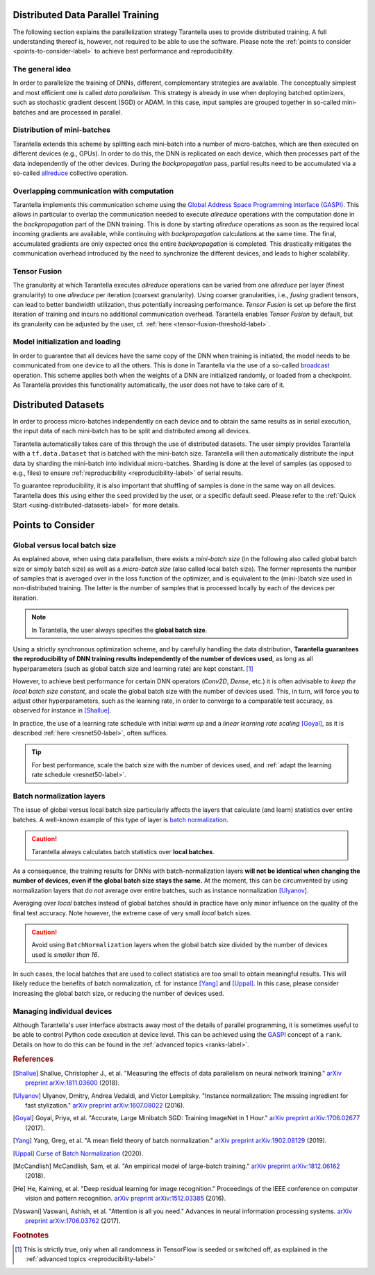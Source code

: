Distributed Data Parallel Training
==================================

The following section explains the parallelization strategy Tarantella uses to
provide distributed training. A full understanding thereof is, however, not required 
to be able to use the software. Please note the :ref:`points to consider <points-to-consider-label>`
to achieve best performance and reproducibility.

The general idea
----------------

In order to parallelize the training of DNNs, different, complementary strategies are available.
The conceptually simplest and most efficient one is called *data parallelism*. This strategy
is already in use when deploying batched optimizers, such as stochastic gradient descent (SGD)
or ADAM. In this case, input samples are grouped together in so-called mini-batches and
are processed in parallel.

Distribution of mini-batches
----------------------------

Tarantella extends this scheme by splitting each mini-batch into a number of micro-batches,
which are then executed on different devices (e.g., GPUs).
In order to do this, the DNN is replicated on each device,
which then processes part of the data independently of the other devices.
During the *backpropagation* pass, partial results need to be accumulated via a so-called
`allreduce <https://en.wikipedia.org/wiki/Collective_operation#All-Reduce_%5B5%5D>`_
collective operation.

Overlapping communication with computation
------------------------------------------

Tarantella implements this communication scheme using the
`Global Address Space Programming Interface (GASPI) <https://en.wikipedia.org/wiki/Global_Address_Space_Programming_Interface>`_.
This allows in particular to overlap the communication needed to execute *allreduce* operations
with the computation done in the *backpropagation* part of the DNN training.
This is done by starting *allreduce* operations as soon as the required local incoming gradients are
available, while continuing with *backpropagation* calculations at the same time.
The final, accumulated gradients are only expected once the entire *backpropagation* is completed.
This drastically mitigates the communication overhead introduced by the need to synchronize
the different devices, and leads to higher scalability.

.. _tensor-fusion-label:

Tensor Fusion
-------------

The granularity at which Tarantella executes *allreduce* operations can be varied from
one *allreduce* per layer (finest granularity) to one *allreduce* per iteration (coarsest granularity).
Using coarser granularities, i.e., *fusing* gradient tensors,
can lead to better bandwidth utilization, thus potentially increasing performance.
*Tensor Fusion* is set up before the first iteration of training and incurs no additional communication overhead.
Tarantella enables *Tensor Fusion* by default, but its granularity can be adjusted by the user,
cf. :ref:`here <tensor-fusion-threshold-label>`.

Model initialization and loading
--------------------------------

In order to guarantee that all devices have the same copy of the DNN when training is initiated,
the model needs to be communicated from one device to all the others.
This is done in Tarantella via the use of a so-called
`broadcast <https://en.wikipedia.org/wiki/Collective_operation#Broadcast_[3]>`_ operation.
This scheme applies both when the weights of a DNN are initialized randomly,
or loaded from a checkpoint.
As Tarantella provides this functionality automatically,
the user does not have to take care of it.

.. _points-to-consider-label:

Distributed Datasets
=====================

In order to process micro-batches independently on each device and to obtain the same results
as in serial execution, the input data of each mini-batch has to be split and distributed
among all devices.

Tarantella automatically takes care of this through the use of distributed datasets.
The user simply provides Tarantella with a ``tf.data.Dataset`` that is batched
with the mini-batch size. Tarantella will then automatically distribute the input data
by sharding the mini-batch into individual micro-batches. Sharding is done at the level
of samples (as opposed to e.g., files) to ensure :ref:`reproducibility <reproducibility-label>`
of serial results.

To guarantee reproducibility, it is also important that shuffling of samples is done
in the same way on all devices. Tarantella does this using either the ``seed`` provided
by the user, or a specific default seed. Please refer to the
:ref:`Quick Start <using-distributed-datasets-label>`
for more details.

Points to Consider
==================

.. _global-vs-local-batch-size-label:

Global versus local batch size
------------------------------

As explained above, when using data parallelism, there exists a *mini-batch size*
(in the following also called global batch size or simply batch size) 
as well as a *micro-batch size* (also called local batch size).
The former represents the number of samples that
is averaged over in the loss function of the optimizer, and is equivalent to
the (mini-)batch size used in non-distributed training. The latter is the number
of samples that is processed locally by each of the devices per iteration.

.. note::

   In Tarantella, the user always specifies the **global batch size**.

Using a strictly synchronous optimization scheme, and by carefully handling the data distribution,
**Tarantella guarantees the reproducibility of DNN training results independently of the number of
devices used**, as long as all hyperparameters (such as global batch size and learning rate)
are kept constant. [#footnote_random_seeds]_

However, to achieve best performance for certain DNN operators (`Conv2D`, `Dense`, etc.)
it is often advisable to *keep the local batch size constant*, and scale the global
batch size with the number of devices used. This, in turn, will force you to
adjust other hyperparameters, such as the learning rate, in order to converge
to a comparable test accuracy, as observed for instance in [Shallue]_.

In practice, the use of a learning rate schedule with initial *warm up* and
a *linear learning rate scaling* [Goyal]_, as it is described
:ref:`here <resnet50-label>`, often suffices. 

.. tip::

   For best performance, scale the batch size with the number of devices used,
   and :ref:`adapt the learning rate schedule <resnet50-label>`.

Batch normalization layers
--------------------------

The issue of global versus local batch size particularly affects the layers
that calculate (and learn) statistics over entire batches.
A well-known example of this type of layer is
`batch normalization <https://en.wikipedia.org/wiki/Batch_normalization>`_.

.. caution::

   Tarantella always calculates batch statistics over **local batches**.

As a consequence, the training results for DNNs with batch-normalization layers
**will not be identical when changing the number of devices, even if
the global batch size stays the same.**
At the moment, this can be circumvented by using normalization layers that
do *not* average over entire batches, such as instance normalization
[Ulyanov]_.

Averaging over *local* batches instead of global batches should in practice
have only minor influence on the quality of the final test accuracy.
Note however, the extreme case of very small *local* batch sizes.

.. caution::

   Avoid using ``BatchNormalization`` layers when the global batch size
   divided by the number of devices used is *smaller than 16*.

In such cases, the local batches that are used to collect statistics are
too small to obtain meaningful results. This will likely reduce the
benefits of batch normalization, cf. for instance [Yang]_ and [Uppal]_.
In this case, please consider increasing the global batch size,
or reducing the number of devices used.

Managing individual devices
---------------------------

Although Tarantella's user interface abstracts away most of the details of
parallel programming, it is sometimes useful to be able to control
Python code execution at device level. This can be achieved using the
`GASPI <https://en.wikipedia.org/wiki/Global_Address_Space_Programming_Interface>`_ concept
of a ``rank``. Details on how to do this can be found in the
:ref:`advanced topics <ranks-label>`.

.. rubric:: References

.. [Shallue] Shallue, Christopher J., et al. "Measuring the effects of data parallelism on neural network training."
             `arXiv preprint arXiv:1811.03600 <https://arxiv.org/abs/1811.03600>`_ (2018).

.. [Ulyanov] Ulyanov, Dmitry, Andrea Vedaldi, and Victor Lempitsky. "Instance normalization: The missing ingredient for fast stylization."
             `arXiv preprint arXiv:1607.08022 <https://arxiv.org/abs/1607.08022>`_ (2016).

.. [Goyal] Goyal, Priya, et al. "Accurate, Large Minibatch SGD: Training ImageNet in 1 Hour."
           `arXiv preprint arXiv:1706.02677 <https://arxiv.org/abs/1706.02677>`_ (2017).

.. [Yang] Yang, Greg, et al. "A mean field theory of batch normalization."
          `arXiv preprint arXiv:1902.08129 <https://arxiv.org/abs/1902.08129>`_ (2019).

.. [Uppal] `Curse of Batch Normalization <https://towardsdatascience.com/curse-of-batch-normalization-8e6dd20bc304>`_ (2020).

.. [McCandlish] McCandlish, Sam, et al. "An empirical model of large-batch training."
                `arXiv preprint arXiv:1812.06162 <https://arxiv.org/abs/1812.06162>`_ (2018).

.. [He] He, Kaiming, et al. "Deep residual learning for image recognition."
        Proceedings of the IEEE conference on computer vision and pattern recognition.
        `arXiv preprint arXiv:1512.03385 <https://arxiv.org/abs/1512.03385>`_ (2016).

.. [Vaswani] Vaswani, Ashish, et al. "Attention is all you need."
             Advances in neural information processing systems.
             `arXiv preprint arXiv:1706.03762 <https://arxiv.org/abs/1706.03762>`_ (2017).

.. rubric:: Footnotes

.. [#footnote_random_seeds] This is strictly true, only when all randomness in TensorFlow is
   seeded or switched off, as explained in the :ref:`advanced topics <reproducibility-label>`

